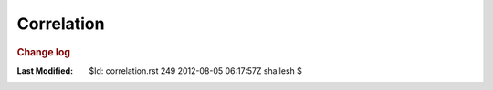 .. _Math_StatisticsProbability_correlation:

Correlation
=======================


.. rubric:: Change log

:Last Modified:    $Id: correlation.rst 249 2012-08-05 06:17:57Z shailesh $
